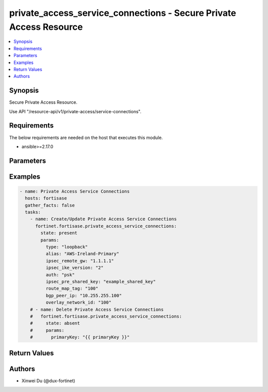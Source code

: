 private_access_service_connections - Secure Private Access Resource
+++++++++++++++++++++++++++++++++++++++++++++++++++++++++++++++++++

.. versionadded:: 1.0.0

.. contents::
   :local:
   :depth: 1

Synopsis
--------
Secure Private Access Resource.

Use API "/resource-api/v1/private-access/service-connections".

Requirements
------------

The below requirements are needed on the host that executes this module.

- ansible>=2.17.0


Parameters
----------
.. raw:: html

 <ul>
 <li><span class="li-head">state</span> The state of the module. "present" means create or update the resource, "absent" means delete the resource.<span class="li-normal">type: str</span><span class="li-normal">choices: ['present', 'absent']</span><span class="li-normal">default: present</span></li>
 <li><span class="li-head">force_behavior</span> Specify this option to force the method to use to interact with the resource.<span class="li-normal">type: str</span><span class="li-normal">choices: ['none', 'read', 'create', 'update', 'delete']</span><span class="li-normal">default: none</span></li>
 <li><span class="li-head">bypass_validation</span> Bypass validation of the module.<span class="li-normal">type: bool</span><span class="li-normal">default: False</span></li>
 <li><span class="li-head">params</span> The parameters of the module.<span class="li-required">[Required]</span><span class="li-normal">type: dict</span> <ul class="ul-self"> <li><span class="li-head">alias</span> alias for serivce connection<span class="li-normal">type: str</span></li>
 <li><span class="li-head">bgp_peer_ip</span> BGP Routing Peer IP.<span class="li-normal">type: str</span></li>
 <li><span class="li-head">ipsec_remote_gw</span> IPSEC Remote Gateway IP<span class="li-normal">type: str</span></li>
 <li><span class="li-head">overlay_network_id</span> integer id for overlay<span class="li-normal">type: str</span></li>
 <li><span class="li-head">route_map_tag</span> route map tag<span class="li-normal">type: str</span></li>
 <li><span class="li-head">auth</span> IPSEC authentication method<span class="li-normal">type: str</span><span class="li-normal">choices: ['pki', 'psk']</span></li>
 <li><span class="li-head">ipsec_pre_shared_key</span> IPSEC auth by pre shared key.<span class="li-normal">type: str</span></li>
 <li><span class="li-head">ipsec_cert_name</span> the name of IPSEC authentication certificate that uploaded to SASE<span class="li-normal">type: str</span></li>
 <li><span class="li-head">ipsec_ike_version</span> IKE version for IPSEC<span class="li-normal">type: str</span><span class="li-normal">choices: ['2']</span></li>
 <li><span class="li-head">ipsec_peer_name</span> Peer PKI user name that created on SASE for IPSEC authentication<span class="li-normal">type: str</span></li>
 <li><span class="li-head">backup_links</span> <span class="li-normal">type: list</span><span class="li-normal">elements: dict</span> <ul class="ul-self"> <li><span class="li-head">alias</span> alias for serivce connection additional overlay<span class="li-normal">type: str</span></li>
 <li><span class="li-head">auth</span> IPSEC authentication method<span class="li-normal">type: str</span><span class="li-normal">choices: ['pki', 'psk']</span></li>
 <li><span class="li-head">ipsec_cert_name</span> the name of IPSEC authentication certificate that uploaded to SASE<span class="li-normal">type: str</span></li>
 <li><span class="li-head">ipsec_ike_version</span> IKE version for IPSEC<span class="li-normal">type: str</span><span class="li-normal">choices: ['2']</span></li>
 <li><span class="li-head">ipsec_peer_name</span> Peer PKI user name that created on SASE for IPSEC authentication<span class="li-normal">type: str</span></li>
 <li><span class="li-head">ipsec_remote_gw</span> IPSEC Remote Gateway IP<span class="li-normal">type: str</span></li>
 <li><span class="li-head">overlay_network_id</span> integer id for overlay<span class="li-normal">type: str</span></li>
 <li><span class="li-head">ipsec_pre_shared_key</span> IPSEC auth by pre shared key.<span class="li-normal">type: str</span></li>
 </ul></li>
 <li><span class="li-head">type</span> BGP Routing Design. Must be same as network configuration.<span class="li-normal">type: str</span><span class="li-normal">choices: ['loopback', 'overlay']</span></li>
 <li><span class="li-head">region_cost</span> Cost value to determine the priority of SASE spokes. Default cost is 5 if not provided through initial api request.<span class="li-normal">type: dict</span> <ul class="ul-self"> <li><span class="li-head">sjc_f1</span> <span class="li-normal">type: int</span></li>
 <li><span class="li-head">lon_f1</span> <span class="li-normal">type: int</span></li>
 <li><span class="li-head">fra_f1</span> <span class="li-normal">type: int</span></li>
 <li><span class="li-head">iad_f1</span> <span class="li-normal">type: int</span></li>
 </ul></li>
 </ul></li>
 </ul>



Examples
-------------

.. code-block:: yaml

  - name: Private Access Service Connections
    hosts: fortisase
    gather_facts: false
    tasks:
      - name: Create/Update Private Access Service Connections
        fortinet.fortisase.private_access_service_connections:
          state: present
          params:
            type: "loopback"
            alias: "AWS-Ireland-Primary"
            ipsec_remote_gw: "1.1.1.1"
            ipsec_ike_version: "2"
            auth: "psk"
            ipsec_pre_shared_key: "example_shared_key"
            route_map_tag: "100"
            bgp_peer_ip: "10.255.255.100"
            overlay_network_id: "100"
      # - name: Delete Private Access Service Connections
      #   fortinet.fortisase.private_access_service_connections:
      #     state: absent
      #     params:
      #       primaryKey: "{{ primaryKey }}"
  


Return Values
-------------
.. raw:: html

 <ul>
 <li><span class="li-head">http_code</span> <span class="li-normal">type: int</span><span class="li-normal">returned: always</span></li>
 <li><span class="li-head">response</span> <span class="li-normal">type: raw</span><span class="li-normal">returned: always</span></li>
 </ul>


Authors
-------

- Xinwei Du (@dux-fortinet)

